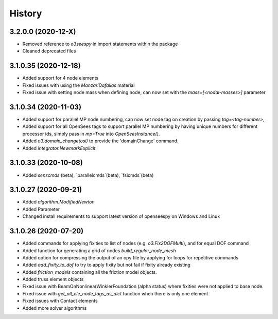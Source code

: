 =======
History
=======

3.2.0.0 (2020-12-X)
---------------------
* Removed reference to `o3seespy` in import statements within the package
* Cleaned deprecated files

3.1.0.35 (2020-12-18)
---------------------
* Added support for 4 node elements
* Fixed issues with using the `ManzariDafalias` material
* Fixed issue with setting node mass when defining node, can now set with the `mass=[<nodal-masses>]` parameter

3.1.0.34 (2020-11-03)
---------------------
* Added support for parallel MP node numbering, can now set node tag on creation by passing `tag=<tag-number>`,
* Added support for all OpenSees tags to support parallel MP numbering by having unique numbers for different processor
  ids, simply pass in `mp=True` into `OpenSeesInstance()`.
* Added `o3.domain_change(osi)` to provide the 'domainChange' command.
* Added `integrator.NewmarkExplicit`

3.1.0.33 (2020-10-08)
---------------------
* Added `senscmds` (beta), `parallelcmds`(beta), `fsicmds`(beta)


3.1.0.27 (2020-09-21)
---------------------
* Added `algorithm.ModifiedNewton`
* Added Parameter
* Changed install requirements to support latest version of openseespy on Windows and Linux


3.1.0.26 (2020-07-20)
--------------------
* Added commands for applying fixities to list of nodes (e.g. `o3.Fix2DOFMulti`), and for equal DOF command
* Added function for generating a grid of nodes `build_regular_node_mesh`
* Added option for compressing the output of an opy file by applying for loops for repetitive commands
* Added `add_fixity_to_dof` to try to apply fixity but not fail if fixity already existing
* Added `friction_models` containing all the friction model objects.
* Added truss element objects
* Fixed issue with BeamOnNonlinearWinklerFoundation (alpha status) where fixities were not applied to base node.
* Fixed issue with `get_all_ele_node_tags_as_dict` function when there is only one element
* Fixed issues with Contact elements
* Added more solver algorithms



